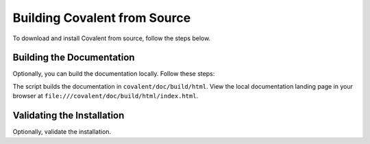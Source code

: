 =============================
Building Covalent from Source
=============================

To download and install Covalent from source, follow the steps below.

.. card:: 1. Clone the GitHub repo:

    .. code:: bash

        $ cd <project_directory>
        $ git clone git@github.com:AgnostiqHQ/covalent.git

    where <project_directory> is the directory you choose to contain the project.

    .. note:: All file paths hereafter are relative to <project_directory>.

.. card:: 2. The Python packages required to build Covalent are listed in ``covalent/requirements.txt``. Make sure you have them installed:

    .. code:: bash

        $ cd covalent
        $ pip install -r requirements.txt

.. card:: 3. Use the setup script to build and deploy Covalent:

    .. code:: bash

        $ cd covalent

        # Build the dashboard
        $ python setup.py webapp

        # Install using pip (-e is for developer mode)
        $ pip install -e .


Building the Documentation
--------------------------

Optionally, you can build the documentation locally. Follow these steps:

.. card:: 1. The required packages are listed in ``covalent/doc/requirements.txt``. Make sure you have them installed:

    .. code:: bash

        $ cd covalent/doc
        $ pip install -r requirements.txt

.. card:: 2. Use the setup script to build the documentation:

    .. code:: bash

        $ cd covalent
        $ python setup.py docs

The script builds the documentation in ``covalent/doc/build/html``. View the local documentation landing page in your browser at ``file:///covalent/doc/build/html/index.html``.

Validating the Installation
---------------------------

Optionally, validate the installation.

.. card:: Covalent has been properly installed if the following returns without error:

    .. code:: bash

       $ python -c "import covalent"
